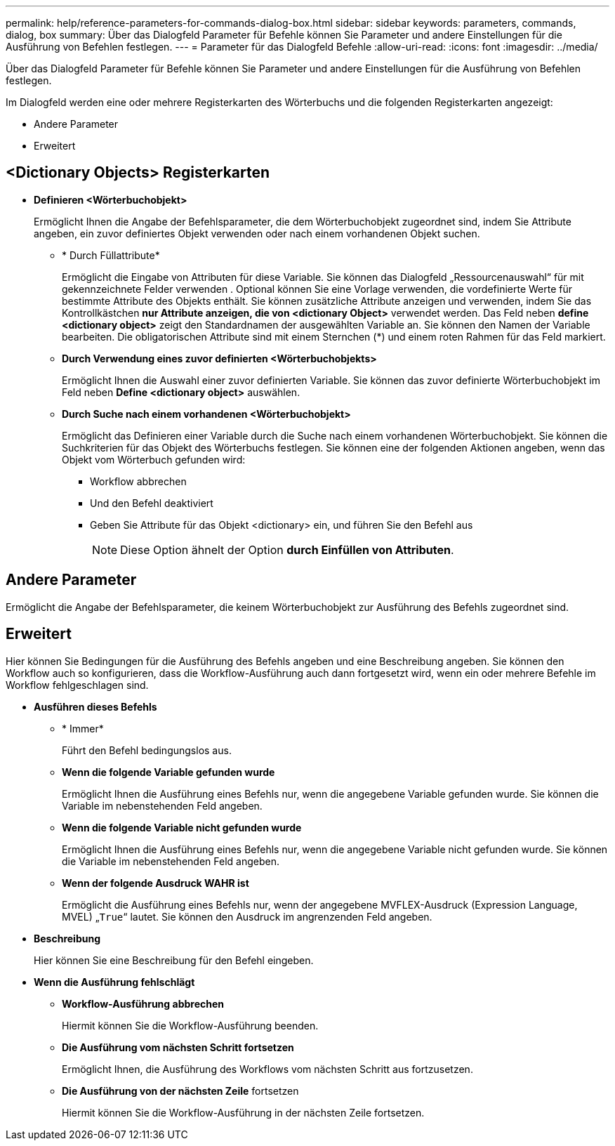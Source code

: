 ---
permalink: help/reference-parameters-for-commands-dialog-box.html 
sidebar: sidebar 
keywords: parameters, commands, dialog, box 
summary: Über das Dialogfeld Parameter für Befehle können Sie Parameter und andere Einstellungen für die Ausführung von Befehlen festlegen. 
---
= Parameter für das Dialogfeld Befehle
:allow-uri-read: 
:icons: font
:imagesdir: ../media/


[role="lead"]
Über das Dialogfeld Parameter für Befehle können Sie Parameter und andere Einstellungen für die Ausführung von Befehlen festlegen.

Im Dialogfeld werden eine oder mehrere Registerkarten des Wörterbuchs und die folgenden Registerkarten angezeigt:

* Andere Parameter
* Erweitert




== <Dictionary Objects> Registerkarten

* *Definieren <Wörterbuchobjekt>*
+
Ermöglicht Ihnen die Angabe der Befehlsparameter, die dem Wörterbuchobjekt zugeordnet sind, indem Sie Attribute angeben, ein zuvor definiertes Objekt verwenden oder nach einem vorhandenen Objekt suchen.

+
** * Durch Füllattribute*
+
Ermöglicht die Eingabe von Attributen für diese Variable. Sie können das Dialogfeld „Ressourcenauswahl“ für mit gekennzeichnete Felder verwenden image:../media/resource_selection_icon_wfa.gif[""]. Optional können Sie eine Vorlage verwenden, die vordefinierte Werte für bestimmte Attribute des Objekts enthält. Sie können zusätzliche Attribute anzeigen und verwenden, indem Sie das Kontrollkästchen *nur Attribute anzeigen, die von <dictionary Object>* verwendet werden. Das Feld neben *define <dictionary object>* zeigt den Standardnamen der ausgewählten Variable an. Sie können den Namen der Variable bearbeiten. Die obligatorischen Attribute sind mit einem Sternchen (*) und einem roten Rahmen für das Feld markiert.

** *Durch Verwendung eines zuvor definierten <Wörterbuchobjekts>*
+
Ermöglicht Ihnen die Auswahl einer zuvor definierten Variable. Sie können das zuvor definierte Wörterbuchobjekt im Feld neben *Define <dictionary object>* auswählen.

** *Durch Suche nach einem vorhandenen <Wörterbuchobjekt>*
+
Ermöglicht das Definieren einer Variable durch die Suche nach einem vorhandenen Wörterbuchobjekt. Sie können die Suchkriterien für das Objekt des Wörterbuchs festlegen. Sie können eine der folgenden Aktionen angeben, wenn das Objekt vom Wörterbuch gefunden wird:

+
*** Workflow abbrechen
*** Und den Befehl deaktiviert
*** Geben Sie Attribute für das Objekt <dictionary> ein, und führen Sie den Befehl aus
+

NOTE: Diese Option ähnelt der Option *durch Einfüllen von Attributen*.









== Andere Parameter

Ermöglicht die Angabe der Befehlsparameter, die keinem Wörterbuchobjekt zur Ausführung des Befehls zugeordnet sind.



== Erweitert

Hier können Sie Bedingungen für die Ausführung des Befehls angeben und eine Beschreibung angeben. Sie können den Workflow auch so konfigurieren, dass die Workflow-Ausführung auch dann fortgesetzt wird, wenn ein oder mehrere Befehle im Workflow fehlgeschlagen sind.

* *Ausführen dieses Befehls*
+
** * Immer*
+
Führt den Befehl bedingungslos aus.

** *Wenn die folgende Variable gefunden wurde*
+
Ermöglicht Ihnen die Ausführung eines Befehls nur, wenn die angegebene Variable gefunden wurde. Sie können die Variable im nebenstehenden Feld angeben.

** *Wenn die folgende Variable nicht gefunden wurde*
+
Ermöglicht Ihnen die Ausführung eines Befehls nur, wenn die angegebene Variable nicht gefunden wurde. Sie können die Variable im nebenstehenden Feld angeben.

** *Wenn der folgende Ausdruck WAHR ist*
+
Ermöglicht die Ausführung eines Befehls nur, wenn der angegebene MVFLEX-Ausdruck (Expression Language, MVEL) „`True`“ lautet. Sie können den Ausdruck im angrenzenden Feld angeben.



* *Beschreibung*
+
Hier können Sie eine Beschreibung für den Befehl eingeben.

* *Wenn die Ausführung fehlschlägt*
+
** *Workflow-Ausführung abbrechen*
+
Hiermit können Sie die Workflow-Ausführung beenden.

** *Die Ausführung vom nächsten Schritt fortsetzen*
+
Ermöglicht Ihnen, die Ausführung des Workflows vom nächsten Schritt aus fortzusetzen.

** *Die Ausführung von der nächsten Zeile* fortsetzen
+
Hiermit können Sie die Workflow-Ausführung in der nächsten Zeile fortsetzen.




